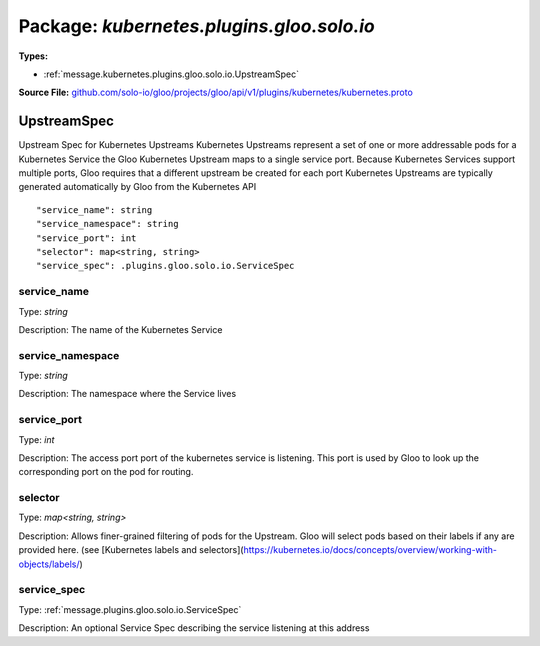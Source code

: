 
===================================================
Package: `kubernetes.plugins.gloo.solo.io`
===================================================

.. _kubernetes.plugins.gloo.solo.io.github.com/solo-io/gloo/projects/gloo/api/v1/plugins/kubernetes/kubernetes.proto:


**Types:**


- :ref:`message.kubernetes.plugins.gloo.solo.io.UpstreamSpec`
  



**Source File:** `github.com/solo-io/gloo/projects/gloo/api/v1/plugins/kubernetes/kubernetes.proto <https://github.com/solo-io/gloo/blob/master/projects/gloo/api/v1/plugins/kubernetes/kubernetes.proto>`_




.. _message.kubernetes.plugins.gloo.solo.io.UpstreamSpec:

UpstreamSpec
~~~~~~~~~~~~~~~~~~~~~~~~~~

 
Upstream Spec for Kubernetes Upstreams
Kubernetes Upstreams represent a set of one or more addressable pods for a Kubernetes Service
the Gloo Kubernetes Upstream maps to a single service port. Because Kubernetes Services support multiple ports,
Gloo requires that a different upstream be created for each port
Kubernetes Upstreams are typically generated automatically by Gloo from the Kubernetes API


::


   "service_name": string
   "service_namespace": string
   "service_port": int
   "selector": map<string, string>
   "service_spec": .plugins.gloo.solo.io.ServiceSpec



.. _field.kubernetes.plugins.gloo.solo.io.UpstreamSpec.service_name:

service_name
++++++++++++++++++++++++++

Type: `string` 

Description: The name of the Kubernetes Service 



.. _field.kubernetes.plugins.gloo.solo.io.UpstreamSpec.service_namespace:

service_namespace
++++++++++++++++++++++++++

Type: `string` 

Description: The namespace where the Service lives 



.. _field.kubernetes.plugins.gloo.solo.io.UpstreamSpec.service_port:

service_port
++++++++++++++++++++++++++

Type: `int` 

Description: The access port port of the kubernetes service is listening. This port is used by Gloo to look up the corresponding port on the pod for routing. 



.. _field.kubernetes.plugins.gloo.solo.io.UpstreamSpec.selector:

selector
++++++++++++++++++++++++++

Type: `map<string, string>` 

Description: Allows finer-grained filtering of pods for the Upstream. Gloo will select pods based on their labels if any are provided here. (see [Kubernetes labels and selectors](https://kubernetes.io/docs/concepts/overview/working-with-objects/labels/) 



.. _field.kubernetes.plugins.gloo.solo.io.UpstreamSpec.service_spec:

service_spec
++++++++++++++++++++++++++

Type: :ref:`message.plugins.gloo.solo.io.ServiceSpec` 

Description: An optional Service Spec describing the service listening at this address 







.. raw:: html
   <!-- Start of HubSpot Embed Code -->
   <script type="text/javascript" id="hs-script-loader" async defer src="//js.hs-scripts.com/5130874.js"></script>
   <!-- End of HubSpot Embed Code -->
